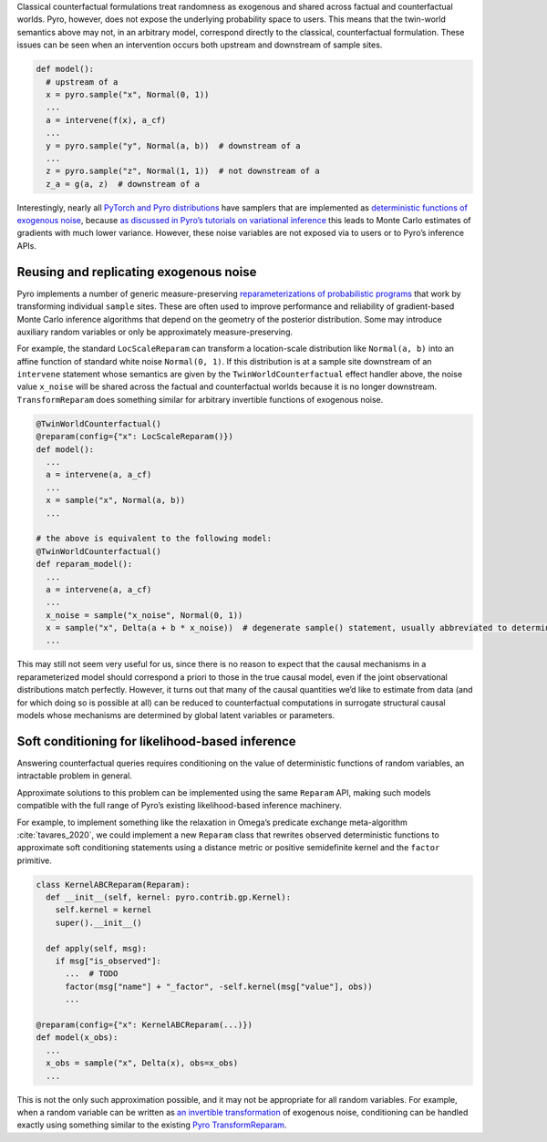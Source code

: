 Classical counterfactual formulations treat randomness as exogenous and shared across factual and counterfactual
worlds. Pyro, however, does not expose the underlying probability space to users. This means that the twin-world
semantics above may not, in an arbitrary model, correspond directly to the classical, counterfactual formulation.
These issues can be seen when an intervention occurs both upstream and downstream of sample sites.

..
    TODO: is that right? "These issues can be seen when an intervention occurs both upstream and downstream of sample sites."

.. code:: python

   def model():
     # upstream of a
     x = pyro.sample("x", Normal(0, 1))
     ...
     a = intervene(f(x), a_cf)
     ...
     y = pyro.sample("y", Normal(a, b))  # downstream of a
     ...
     z = pyro.sample("z", Normal(1, 1))  # not downstream of a
     z_a = g(a, z)  # downstream of a

Interestingly, nearly all `PyTorch and Pyro
distributions <https://pytorch.org/docs/stable/distributions.html>`__
have samplers that are implemented as
`deterministic functions of exogenous
noise <https://pytorch.org/docs/stable/distributions.html#torch.distributions.distribution.Distribution.rsample>`__,
because `as discussed in Pyro’s tutorials on variational
inference <http://pyro.ai/examples/svi_part_iii.html#Easy-Case:-Reparameterizable-Random-Variables>`__
this leads to Monte Carlo estimates of gradients with much lower
variance. However, these noise variables are not
exposed via to users or to Pyro’s inference APIs.

Reusing and replicating exogenous noise
---------------------------------------

Pyro implements a number of generic measure-preserving
`reparameterizations of probabilistic
programs <https://docs.pyro.ai/en/stable/infer.reparam.html>`__ that
work by transforming individual ``sample`` sites. These are often used
to improve performance and reliability of gradient-based Monte Carlo
inference algorithms that depend on the geometry of the posterior
distribution. Some may introduce auxiliary random variables or only be
approximately measure-preserving.

For example, the standard ``LocScaleReparam`` can transform a
location-scale distribution like ``Normal(a, b)`` into an affine
function of standard white noise ``Normal(0, 1)``. If this distribution
is at a sample site downstream of an ``intervene`` statement whose
semantics are given by the ``TwinWorldCounterfactual`` effect handler
above, the noise value ``x_noise`` will be shared across the factual and
counterfactual worlds because it is no longer downstream.
``TransformReparam`` does something similar for arbitrary invertible
functions of exogenous noise.

.. code:: python

   @TwinWorldCounterfactual()
   @reparam(config={"x": LocScaleReparam()})
   def model():
     ...
     a = intervene(a, a_cf)
     ...
     x = sample("x", Normal(a, b))
     ...

   # the above is equivalent to the following model:
   @TwinWorldCounterfactual()
   def reparam_model():
     ...
     a = intervene(a, a_cf)
     ...
     x_noise = sample("x_noise", Normal(0, 1))
     x = sample("x", Delta(a + b * x_noise))  # degenerate sample() statement, usually abbreviated to deterministic()
     ...

This may still not seem very useful for us, since there is no reason to
expect that the causal mechanisms in a reparameterized model should
correspond a priori to those in the true causal model, even if the joint
observational distributions match perfectly. However, it turns out that
many of the causal quantities we’d like to estimate from data (and for
which doing so is possible at all) can be reduced to counterfactual
computations in surrogate structural causal models whose mechanisms are
determined by global latent variables or parameters.

Soft conditioning for likelihood-based inference
------------------------------------------------

Answering counterfactual queries requires conditioning on the value of
deterministic functions of random variables, an intractable problem in
general.

Approximate solutions to this problem can be implemented using the same
``Reparam`` API, making such models compatible with the full range of
Pyro’s existing likelihood-based inference machinery.

..
    TODO need to also cite the predicate exchange thing here if we want to use this example?

For example, to implement something like the relaxation in Omega’s
predicate exchange meta-algorithm :cite:`tavares_2020`, we could implement a new ``Reparam``
class that rewrites observed deterministic functions to approximate soft
conditioning statements using a distance metric or positive semidefinite
kernel and the ``factor`` primitive.

.. code:: python

   class KernelABCReparam(Reparam):
     def __init__(self, kernel: pyro.contrib.gp.Kernel):
       self.kernel = kernel
       super().__init__()

     def apply(self, msg):
       if msg["is_observed"]:
         ...  # TODO
         factor(msg["name"] + "_factor", -self.kernel(msg["value"], obs))
         ...

   @reparam(config={"x": KernelABCReparam(...)})
   def model(x_obs):
     ...
     x_obs = sample("x", Delta(x), obs=x_obs)
     ...

This is not the only such approximation possible, and it may not be
appropriate for all random variables. For example, when a random
variable can be written as `an invertible transformation <https://pytorch.org/docs/master/distributions.html#torch.distributions.transformed_distribution.TransformedDistribution>`_
of exogenous noise, conditioning can be handled exactly using something
similar to the existing
`Pyro TransformReparam <https://docs.pyro.ai/en/stable/infer.reparam.html#module-pyro.infer.reparam.transform>`_.